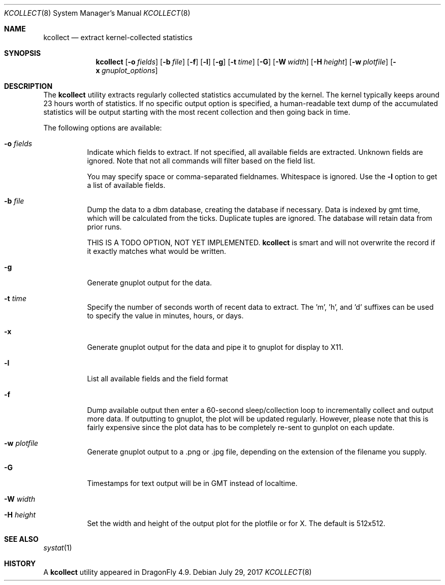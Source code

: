 .\" Copyright (c) 2017 The DragonFly Project.  All rights reserved.
.\"
.\" This code is derived from software contributed to The DragonFly Project
.\" by Matthew Dillon <dillon@backplane.com>
.\"
.\" Redistribution and use in source and binary forms, with or without
.\" modification, are permitted provided that the following conditions
.\" are met:
.\"
.\" 1. Redistributions of source code must retain the above copyright
.\"    notice, this list of conditions and the following disclaimer.
.\" 2. Redistributions in binary form must reproduce the above copyright
.\"    notice, this list of conditions and the following disclaimer in
.\"    the documentation and/or other materials provided with the
.\"    distribution.
.\"
.\" THIS SOFTWARE IS PROVIDED BY THE COPYRIGHT HOLDERS AND CONTRIBUTORS
.\" ``AS IS'' AND ANY EXPRESS OR IMPLIED WARRANTIES, INCLUDING, BUT NOT
.\" LIMITED TO, THE IMPLIED WARRANTIES OF MERCHANTABILITY AND FITNESS
.\" FOR A PARTICULAR PURPOSE ARE DISCLAIMED.  IN NO EVENT SHALL THE
.\" COPYRIGHT HOLDERS OR CONTRIBUTORS BE LIABLE FOR ANY DIRECT, INDIRECT,
.\" INCIDENTAL, SPECIAL, EXEMPLARY OR CONSEQUENTIAL DAMAGES (INCLUDING,
.\" BUT NOT LIMITED TO, PROCUREMENT OF SUBSTITUTE GOODS OR SERVICES;
.\" LOSS OF USE, DATA, OR PROFITS; OR BUSINESS INTERRUPTION) HOWEVER CAUSED
.\" AND ON ANY THEORY OF LIABILITY, WHETHER IN CONTRACT, STRICT LIABILITY,
.\" OR TORT (INCLUDING NEGLIGENCE OR OTHERWISE) ARISING IN ANY WAY OUT
.\" OF THE USE OF THIS SOFTWARE, EVEN IF ADVISED OF THE POSSIBILITY OF
.\" SUCH DAMAGE.
.\"
.Dd July 29, 2017
.Dt KCOLLECT 8
.Os
.Sh NAME
.Nm kcollect
.Nd extract kernel-collected statistics
.Sh SYNOPSIS
.Nm
.Op Fl o Ar fields
.Op Fl b Ar file
.Op Fl f
.Op Fl l
.Op Fl g
.Op Fl t Ar time
.Op Fl G
.Op Fl W Ar width
.Op Fl H Ar height
.Op Fl w Ar plotfile
.Op Fl x Ar gnuplot_options
.Sh DESCRIPTION
The
.Nm
utility extracts regularly collected statistics accumulated by the kernel.
The kernel typically keeps around 23 hours worth of statistics.
If no specific output option is specified, a human-readable text dump
of the accumulated statistics will be output starting with the most recent
collection and then going back in time.
.Pp
The following options are available:
.Bl -tag -width indent
.It Fl o Ar fields
Indicate which fields to extract.  If not specified, all available
fields are extracted.  Unknown fields are ignored.  Note that not
all commands will filter based on the field list.
.Pp
You may specify space or comma-separated fieldnames.  Whitespace is
ignored.  Use the
.Fl l
option to get a list of available fields.
.It Fl b Ar file
Dump the data to a dbm database, creating the database if necessary.
Data is indexed by gmt time, which will be calculated from the ticks.
Duplicate tuples are ignored.  The database will retain data from prior
runs.
.Pp
THIS IS A TODO OPTION, NOT YET IMPLEMENTED.
.Nm
is smart and will not overwrite the record if it exactly matches what
would be written.
.It Fl g
Generate gnuplot output for the data.
.It Fl t Ar time
Specify the number of seconds worth of recent data to extract.
The 'm', 'h', and 'd' suffixes can be used to specify the value in minutes,
hours, or days.
.It Fl x
Generate gnuplot output for the data and pipe it to gnuplot for display
to X11.
.It Fl l
List all available fields and the field format
.It Fl f
Dump available output then enter a 60-second sleep/collection loop
to incrementally collect and output more data.
If outputting to gnuplot, the plot will be updated regularly.  However,
please note that this is fairly expensive since the plot data has to
be completely re-sent to gunplot on each update.
.It Fl w Ar plotfile
Generate gnuplot output to a .png or .jpg file, depending on the extension
of the filename you supply.
.It Fl G
Timestamps for text output will be in GMT instead of localtime.
.It Fl W Ar width
.It Fl H Ar height
Set the width and height of the output plot for the plotfile or for X.
The default is 512x512.
.El
.Pp
.Sh SEE ALSO
.Xr systat 1
.Sh HISTORY
A
.Nm
utility appeared in
.Dx 4.9 .
